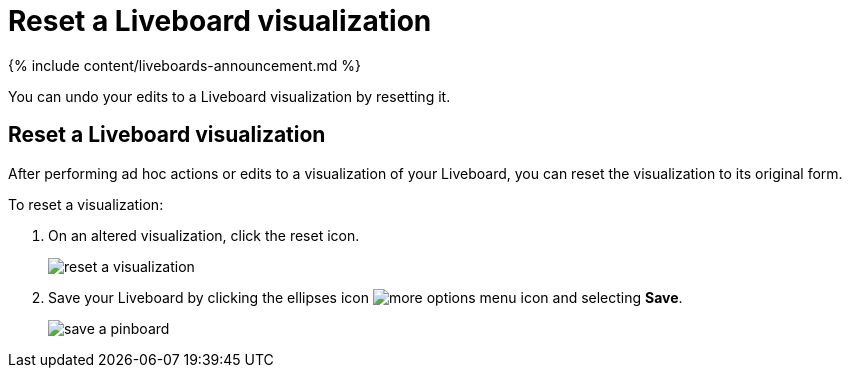 = Reset a Liveboard visualization
:last_updated: 11/05/2021
:linkattrs:
:experimental:
:page-aliases: /end-user/pinboards/reset-a-visualization.adoc
:summary: Learn how to reset a Liveboard visualization.

{% include content/liveboards-announcement.md %}

You can undo your edits to a Liveboard visualization by resetting it.

== Reset a Liveboard visualization

After performing ad hoc actions or edits to a visualization of your Liveboard, you can reset the visualization to its original form.

To reset a visualization:

. On an altered visualization, click the reset icon.
+
image::reset_a_visualization.png[]

. Save your Liveboard by clicking the ellipses icon image:icon-ellipses.png[more options menu icon] and selecting *Save*.
+
image::save_a_pinboard.png[]
